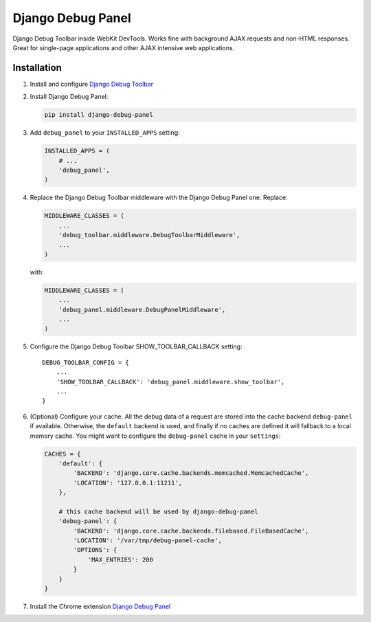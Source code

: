 ==================
Django Debug Panel
==================

Django Debug Toolbar inside WebKit DevTools. Works fine with background AJAX requests and non-HTML responses.
Great for single-page applications and other AJAX intensive web applications.

Installation
============

#. Install and configure `Django Debug Toolbar <https://github.com/django-debug-toolbar/django-debug-toolbar>`_

#. Install Django Debug Panel:

   .. code-block:: bash

    pip install django-debug-panel

#. Add ``debug_panel`` to your ``INSTALLED_APPS`` setting:

   .. code-block:: python

    INSTALLED_APPS = (
        # ...
        'debug_panel',
    )

#. Replace the Django Debug Toolbar middleware with the Django Debug Panel one. Replace:

   .. code-block:: python

    MIDDLEWARE_CLASSES = (
        ...
        'debug_toolbar.middleware.DebugToolbarMiddleware',
        ...
    )

   with:

   .. code-block:: python

    MIDDLEWARE_CLASSES = (
        ...
        'debug_panel.middleware.DebugPanelMiddleware',
        ...
    )

#. Configure the Django Debug Toolbar SHOW_TOOLBAR_CALLBACK setting::

    DEBUG_TOOLBAR_CONFIG = {
        ...
        'SHOW_TOOLBAR_CALLBACK': 'debug_panel.middleware.show_toolbar',
        ...
    }

#. (Optional) Configure your cache.
   All the debug data of a request are stored into the cache backend ``debug-panel``
   if available. Otherwise, the ``default`` backend is used, and finally if no caches are
   defined it will fallback to a local memory cache.
   You might want to configure the ``debug-panel`` cache in your ``settings``:

   .. code-block:: python

    CACHES = {
        'default': {
            'BACKEND': 'django.core.cache.backends.memcached.MemcachedCache',
            'LOCATION': '127.0.0.1:11211',
        },

        # this cache backend will be used by django-debug-panel
        'debug-panel': {
            'BACKEND': 'django.core.cache.backends.filebased.FileBasedCache',
            'LOCATION': '/var/tmp/debug-panel-cache',
            'OPTIONS': {
                'MAX_ENTRIES': 200
            }
        }
    }

#. Install the Chrome extension `Django Debug Panel <https://chrome.google.com/webstore/detail/django-debug-panel/nbiajhhibgfgkjegbnflpdccejocmbbn>`_
